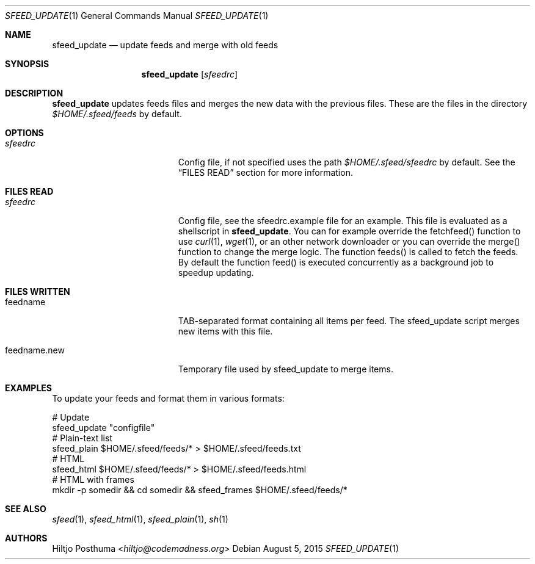 .Dd August 5, 2015
.Dt SFEED_UPDATE 1
.Os
.Sh NAME
.Nm sfeed_update
.Nd update feeds and merge with old feeds
.Sh SYNOPSIS
.Nm
.Op Ar sfeedrc
.Sh DESCRIPTION
.Nm
updates feeds files and merges the new data with the previous files. These
are the files in the directory
.Pa $HOME/.sfeed/feeds
by default.
.Sh OPTIONS
.Bl -tag -width 17n
.It Ar sfeedrc
Config file, if not specified uses the path
.Pa $HOME/.sfeed/sfeedrc
by default. See the
.Sx FILES READ
section for more information.
.El
.Sh FILES READ
.Bl -tag -width 17n
.It Ar sfeedrc
Config file, see the sfeedrc.example file for an example.
This file is evaluated as a shellscript in
.Nm .
You can for example override the fetchfeed() function to
use
.Xr curl 1 ,
.Xr wget 1 ,
or an other network downloader or you can override the merge() function to
change the merge logic. The function feeds() is called to fetch the feeds. By
default the function feed() is executed concurrently as a background job to
speedup updating.
.El
.Sh FILES WRITTEN
.Bl -tag -width 17n
.It feedname
TAB-separated format containing all items per feed.
The sfeed_update script merges new items with this file.
.It feedname.new
Temporary file used by sfeed_update to merge items.
.El
.Sh EXAMPLES
To update your feeds and format them in various formats:
.Bd -literal
# Update
sfeed_update "configfile"
# Plain-text list
sfeed_plain $HOME/.sfeed/feeds/* > $HOME/.sfeed/feeds.txt
# HTML
sfeed_html $HOME/.sfeed/feeds/* > $HOME/.sfeed/feeds.html
# HTML with frames
mkdir -p somedir && cd somedir && sfeed_frames $HOME/.sfeed/feeds/*
.Ed
.Sh SEE ALSO
.Xr sfeed 1 ,
.Xr sfeed_html 1 ,
.Xr sfeed_plain 1 ,
.Xr sh 1
.Sh AUTHORS
.An Hiltjo Posthuma Aq Mt hiltjo@codemadness.org
